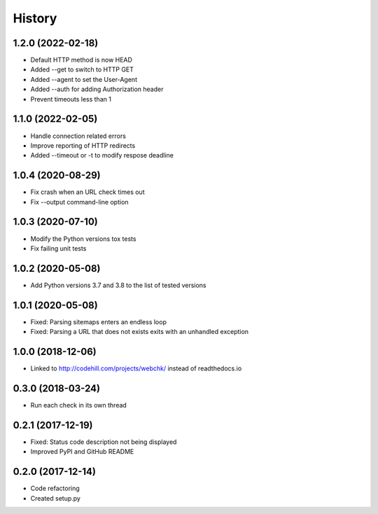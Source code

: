 =======
History
=======

1.2.0 (2022-02-18)
------------------

* Default HTTP method is now HEAD
* Added --get to switch to HTTP GET
* Added --agent to set the User-Agent
* Added --auth for adding Authorization header
* Prevent timeouts less than 1


1.1.0 (2022-02-05)
------------------

* Handle connection related errors
* Improve reporting of HTTP redirects
* Added --timeout or -t to modify respose deadline


1.0.4 (2020-08-29)
------------------

* Fix crash when an URL check times out
* Fix --output command-line option


1.0.3 (2020-07-10)
------------------

* Modify the Python versions tox tests
* Fix failing unit tests


1.0.2 (2020-05-08)
------------------

* Add Python versions 3.7 and 3.8 to the list of tested versions


1.0.1 (2020-05-08)
------------------

* Fixed: Parsing sitemaps enters an endless loop
* Fixed: Parsing a URL that does not exists exits with an unhandled exception


1.0.0 (2018-12-06)
------------------

* Linked to http://codehill.com/projects/webchk/ instead of readthedocs.io


0.3.0 (2018-03-24)
------------------

* Run each check in its own thread


0.2.1 (2017-12-19)
------------------

* Fixed: Status code description not being displayed
* Improved PyPI and GitHub README


0.2.0 (2017-12-14)
------------------

* Code refactoring
* Created setup.py

